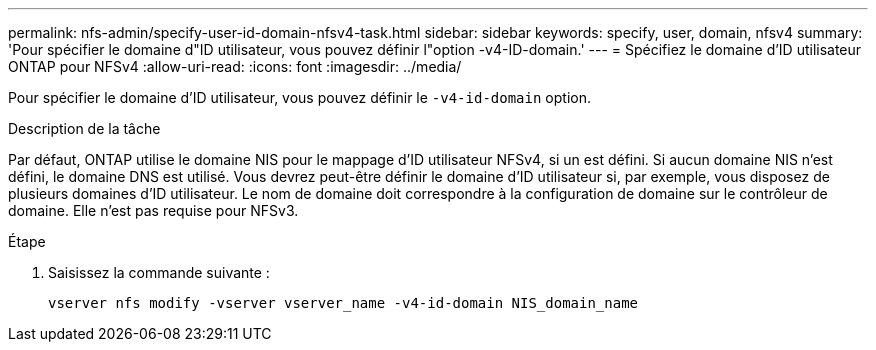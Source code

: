 ---
permalink: nfs-admin/specify-user-id-domain-nfsv4-task.html 
sidebar: sidebar 
keywords: specify, user, domain, nfsv4 
summary: 'Pour spécifier le domaine d"ID utilisateur, vous pouvez définir l"option -v4-ID-domain.' 
---
= Spécifiez le domaine d'ID utilisateur ONTAP pour NFSv4
:allow-uri-read: 
:icons: font
:imagesdir: ../media/


[role="lead"]
Pour spécifier le domaine d'ID utilisateur, vous pouvez définir le `-v4-id-domain` option.

.Description de la tâche
Par défaut, ONTAP utilise le domaine NIS pour le mappage d'ID utilisateur NFSv4, si un est défini. Si aucun domaine NIS n'est défini, le domaine DNS est utilisé. Vous devrez peut-être définir le domaine d'ID utilisateur si, par exemple, vous disposez de plusieurs domaines d'ID utilisateur. Le nom de domaine doit correspondre à la configuration de domaine sur le contrôleur de domaine. Elle n'est pas requise pour NFSv3.

.Étape
. Saisissez la commande suivante :
+
`vserver nfs modify -vserver vserver_name -v4-id-domain NIS_domain_name`



